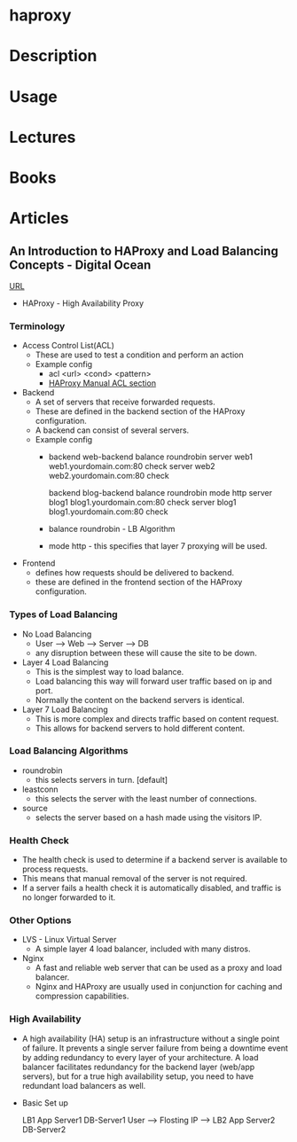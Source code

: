 #+TAGS: web proxy cache lb


* haproxy
* Description
* Usage
* Lectures
* Books
* Articles
** An Introduction to HAProxy and Load Balancing Concepts - Digital Ocean
[[https://www.digitalocean.com/community/tutorials/an-introduction-to-haproxy-and-load-balancing-concepts][URL]]
+ HAProxy - High Availability Proxy

*** Terminology
+ Access Control List(ACL)
  - These are used to test a condition and perform an action
  - Example config
    - acl <url> <cond> <pattern> 
    - [[http://cbonte.github.io/haproxy-dconv/configuration-1.4.html#7][HAProxy Manual ACL section]]
      
+ Backend
  - A set of servers that receive forwarded requests. 
  - These are defined in the backend section of the HAProxy configuration.
  - A backend can consist of several servers.
  - Example config
    - backend web-backend
         balance roundrobin
         server web1 web1.yourdomain.com:80 check
         server web2 web2.yourdomain.com:80 check
    
      backend blog-backend
         balance roundrobin
         mode http
         server blog1 blog1.yourdomain.com:80 check
         server blog1 blog1.yourdomain.com:80 check

    - balance roundrobin - LB Algorithm
    - mode http - this specifies that layer 7 proxying will be used.
      
+ Frontend
  - defines how requests should be delivered to backend.
  - these are defined in the frontend section of the HAProxy configuration.
  

*** Types of Load Balancing
    
+ No Load Balancing
  - User ----> Web ----> Server ----> DB
  - any disruption between these will cause the site to be down.

+ Layer 4 Load Balancing
  - This is the simplest way to load balance.
  - Load balancing this way will forward user traffic based on ip and port.
  - Normally the content on the backend servers is identical.

+ Layer 7 Load Balancing
  - This is more complex and directs traffic based on content request.
  - This allows for backend servers to hold different content.
    
*** Load Balancing Algorithms
    
+ roundrobin
  - this selects servers in turn. [default]

+ leastconn
  - this selects the server with the least number of connections.
    
+ source
  - selects the server based on a hash made using the visitors IP.
    
*** Health Check
    
+ The health check is used to determine if a backend server is available to process requests.	
+ This means that manual removal of the server is not required.
+ If a server fails a health check it is automatically disabled, and traffic is no longer forwarded to it.

*** Other Options
    
+ LVS - Linux Virtual Server 
  - A simple layer 4 load balancer, included with many distros.

+ Nginx
  - A fast and reliable web server that can be used as a proxy and load balancer.
  - Nginx and HAProxy are usually used in conjunction for caching and compression capabilities.
    
*** High Availability
   - A high availability (HA) setup is an infrastructure without a single point of failure. It prevents a single server failure from being a downtime event by adding redundancy to every layer of your architecture. A load balancer facilitates redundancy for the backend layer (web/app servers), but for a true high availability setup, you need to have redundant load balancers as well.
     

+ Basic Set up
  
                                  LB1    App Server1     DB-Server1
    User ----> Flosting IP ---->
                                  LB2    App Server2     DB-Server2

      



